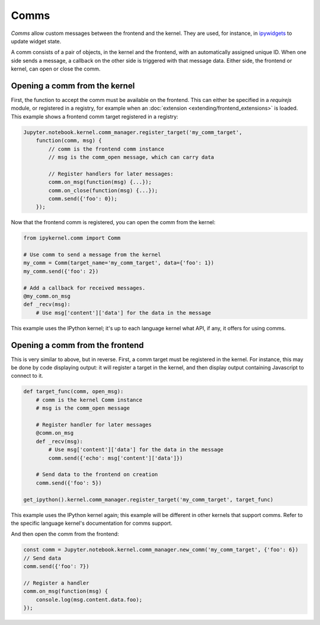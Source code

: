 =====
Comms
=====

*Comms* allow custom messages between the frontend and the kernel. They are used,
for instance, in `ipywidgets <https://ipywidgets.readthedocs.io/en/latest/>`__ to
update widget state.

A comm consists of a pair of objects, in the kernel and the frontend, with an
automatically assigned unique ID. When one side sends a message, a callback on
the other side is triggered with that message data. Either side, the frontend
or kernel, can open or close the comm.

.. seealso::

    `Custom Messages <https://jupyter-client.readthedocs.io/en/latest/messaging.html#custom-messages>`__
      The messaging specification section on comms

Opening a comm from the kernel
------------------------------

First, the function to accept the comm must be available on the frontend. This
can either be specified in a `requirejs` module, or registered in a registry, for
example when an :doc:`extension <extending/frontend_extensions>` is loaded.
This example shows a frontend comm target registered in a registry:

.. code-block:: javascript

    Jupyter.notebook.kernel.comm_manager.register_target('my_comm_target',
        function(comm, msg) {
            // comm is the frontend comm instance
            // msg is the comm_open message, which can carry data

            // Register handlers for later messages:
            comm.on_msg(function(msg) {...});
            comm.on_close(function(msg) {...});
            comm.send({'foo': 0});
        });

Now that the frontend comm is registered, you can open the comm from the kernel:

.. code-block:: python

    from ipykernel.comm import Comm

    # Use comm to send a message from the kernel
    my_comm = Comm(target_name='my_comm_target', data={'foo': 1})
    my_comm.send({'foo': 2})

    # Add a callback for received messages.
    @my_comm.on_msg
    def _recv(msg):
        # Use msg['content']['data'] for the data in the message


This example uses the IPython kernel; it's up to each language kernel what API,
if any, it offers for using comms.

Opening a comm from the frontend
--------------------------------

This is very similar to above, but in reverse. First, a comm target must be
registered in the kernel. For instance, this may be done by code displaying
output: it will register a target in the kernel, and then display output
containing Javascript to connect to it.

.. code-block:: python

    def target_func(comm, open_msg):
        # comm is the kernel Comm instance
        # msg is the comm_open message

        # Register handler for later messages
        @comm.on_msg
        def _recv(msg):
            # Use msg['content']['data'] for the data in the message
            comm.send({'echo': msg['content']['data']})

        # Send data to the frontend on creation
        comm.send({'foo': 5})

    get_ipython().kernel.comm_manager.register_target('my_comm_target', target_func)

This example uses the IPython kernel again; this example will be different in
other kernels that support comms. Refer to the specific language kernel's
documentation for comms support.

And then open the comm from the frontend:

.. code-block:: javascript

    const comm = Jupyter.notebook.kernel.comm_manager.new_comm('my_comm_target', {'foo': 6})
    // Send data
    comm.send({'foo': 7})

    // Register a handler
    comm.on_msg(function(msg) {
        console.log(msg.content.data.foo);
    });
